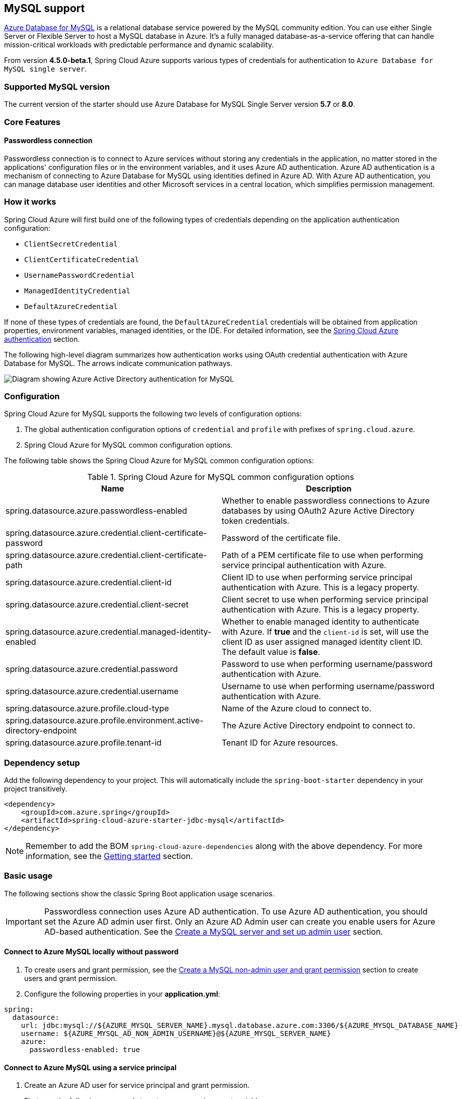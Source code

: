 [#mysql-support]
== MySQL support

link:https://azure.microsoft.com/services/mysql/[Azure Database for MySQL] is a relational database service powered by the MySQL community edition. You can use either Single Server or Flexible Server to host a MySQL database in Azure. It's a fully managed database-as-a-service offering that can handle mission-critical workloads with predictable performance and dynamic scalability.

From version **4.5.0-beta.1**, Spring Cloud Azure supports various types of credentials for authentication to `Azure Database for MySQL single server`.

=== Supported MySQL version

The current version of the starter should use Azure Database for MySQL Single Server version **5.7** or **8.0**.

=== Core Features

==== Passwordless connection

Passwordless connection is to connect to Azure services without storing any credentials in the application, no matter stored in the applications' configuration files or in the environment variables, and it uses Azure AD authentication. Azure AD authentication is a mechanism of connecting to Azure Database for MySQL using identities defined in Azure AD. With Azure AD authentication, you can manage database user identities and other Microsoft services in a central location, which simplifies permission management.

=== How it works

Spring Cloud Azure will first build one of the following types of credentials depending on the application authentication configuration:

- `ClientSecretCredential`
- `ClientCertificateCredential`
- `UsernamePasswordCredential`
- `ManagedIdentityCredential`
- `DefaultAzureCredential`

If none of these types of credentials are found, the `DefaultAzureCredential` credentials will be obtained from application properties, environment variables, managed identities, or the IDE. For detailed information, see the link:index.html#authentication[Spring Cloud Azure authentication] section.

The following high-level diagram summarizes how authentication works using OAuth credential authentication with Azure Database for MySQL. The arrows indicate communication pathways.

image:https://user-images.githubusercontent.com/58474919/192254109-22341bfc-20a9-4fe5-bc62-92ed7b253343.png[Diagram showing Azure Active Directory authentication for MySQL]

=== Configuration

Spring Cloud Azure for MySQL supports the following two levels of configuration options:

1. The global authentication configuration options of `credential` and `profile` with prefixes of `spring.cloud.azure`.

2. Spring Cloud Azure for MySQL common configuration options.

The following table shows the Spring Cloud Azure for MySQL common configuration options:

.Spring Cloud Azure for MySQL common configuration options
[cols="2*", options="header"]
|===
| Name                                                                                                   | Description
| spring.datasource.azure.passwordless-enabled                                                           | Whether to enable passwordless connections to Azure databases by using OAuth2 Azure Active Directory token credentials.
| spring.datasource.azure.credential.client-certificate-password                                         | Password of the certificate file.
| spring.datasource.azure.credential.client-certificate-path                                             | Path of a PEM certificate file to use when performing service principal authentication with Azure.
| spring.datasource.azure.credential.client-id                                                           | Client ID to use when performing service principal authentication with Azure. This is a legacy property.
| spring.datasource.azure.credential.client-secret                                                       | Client secret to use when performing service principal authentication with Azure. This is a legacy property.
| spring.datasource.azure.credential.managed-identity-enabled                                            | Whether to enable managed identity to authenticate with Azure. If *true* and the `client-id` is set, will use the client ID as user assigned managed identity client ID. The default value is *false*.
| spring.datasource.azure.credential.password                                                            | Password to use when performing username/password authentication with Azure.
| spring.datasource.azure.credential.username                                                            | Username to use when performing username/password authentication with Azure.
| spring.datasource.azure.profile.cloud-type                                                             | Name of the Azure cloud to connect to.
| spring.datasource.azure.profile.environment.active-directory-endpoint                                  | The Azure Active Directory endpoint to connect to.
| spring.datasource.azure.profile.tenant-id                                                              | Tenant ID for Azure resources.
|===

=== Dependency setup

Add the following dependency to your project. This will automatically include the `spring-boot-starter` dependency in your project transitively.

[source,xml]
----
<dependency>
    <groupId>com.azure.spring</groupId>
    <artifactId>spring-cloud-azure-starter-jdbc-mysql</artifactId>
</dependency>
----

NOTE: Remember to add the BOM `spring-cloud-azure-dependencies` along with the above dependency. For more information, see the link:index.html#getting-started[Getting started] section.

=== Basic usage

The following sections show the classic Spring Boot application usage scenarios.


IMPORTANT: Passwordless connection uses Azure AD authentication. To use Azure AD authentication, you should set the Azure AD admin user first. Only an Azure AD Admin user can create you enable users for Azure AD-based authentication. See the link:https://learn.microsoft.com/azure/developer/java/spring-framework/configure-spring-data-jdbc-with-azure-mysql?branch=release-cred-free-java&tabs=passwordless#create-a-mysql-server-and-set-up-admin-user[Create a MySQL server and set up admin user] section.

==== Connect to Azure MySQL locally without password

1. To create users and grant permission, see the link:https://learn.microsoft.com/azure/developer/java/spring-framework/configure-spring-data-jdbc-with-azure-mysql?branch=release-cred-free-java&tabs=passwordless#create-a-mysql-non-admin-user-and-grant-permission[Create a MySQL non-admin user and grant permission] section to create users and grant permission.

2. Configure the following properties in your *application.yml*:

[source,yaml]
----
spring:
  datasource:
    url: jdbc:mysql://${AZURE_MYSQL_SERVER_NAME}.mysql.database.azure.com:3306/${AZURE_MYSQL_DATABASE_NAME}
    username: ${AZURE_MYSQL_AD_NON_ADMIN_USERNAME}@${AZURE_MYSQL_SERVER_NAME}
    azure:
      passwordless-enabled: true
----

==== Connect to Azure MySQL using a service principal

1. Create an Azure AD user for service principal and grant permission.
+
First, use the following commands to set up some environment variables.
+
[source,bash]
----
export AZURE_MYSQL_AZURE_AD_SP_USERID=`az ad sp list --display-name <service_principal-name> --query '[0].appId' -otsv`
export AZURE_MYSQL_AZURE_AD_SP_USERNAME=<YOUR_MYSQL_AZURE_AD_USERNAME>
export AZURE_MYSQL_SERVER_NAME=<YOUR_MYSQL_SERVER_NAME>
export AZURE_MYSQL_DATABASE_NAME=<YOUR_MYSQL_DATABASE_NAME>
export CURRENT_USERNAME=$(az ad signed-in-user show --query userPrincipalName -o tsv)
----
+
Then, create a SQL script called *create_ad_user_sp.sql* for creating a non-admin user. Add the following contents and save it locally:
+
[source,bash]
----
cat << EOF > create_ad_user_sp.sql
SET aad_auth_validate_oids_in_tenant = OFF;
CREATE AADUSER '$AZURE_MYSQL_AZURE_AD_SP_USERNAME' IDENTIFIED BY '$AZURE_MYSQL_AZURE_AD_SP_USERID';
GRANT ALL PRIVILEGES ON $AZURE_MYSQL_DATABASE_NAME.* TO '$AZURE_MYSQL_AZURE_AD_SP_USERNAME'@'%';
FLUSH privileges;
EOF
----
+
Use the following command to run the SQL script to create the Azure AD non-admin user:
+
[source,bash]
----
mysql -h $AZURE_MYSQL_SERVER_NAME.mysql.database.azure.com --user $CURRENT_USERNAME@$AZURE_MYSQL_SERVER_NAME --enable-cleartext-plugin --password=`az account get-access-token --resource-type oss-rdbms --output tsv --query accessToken` < create_ad_user_sp.sql
----
+
Now use the following command to remove the temporary SQL script file:
+
[source,bash]
----
rm create_ad_user_sp.sql
----

2. Configure the following properties in your *application.yml* file:

[source,yaml]
----
spring:
  cloud:
    azure:
      credential:
        client-id: ${AZURE_CLIENT_ID}
        client-secret: ${AZURE_CLIENT_SECRET}
      profile:
        tenant-id: ${AZURE_TENANT_ID}
  datasource:
    url: jdbc:mysql://${AZURE_MYSQL_SERVER_NAME}.mysql.database.azure.com:3306/${AZURE_MYSQL_DATABASE_NAME}
    username: ${AZURE_MYSQL_AD_SP_USERNAME}@${AZURE_MYSQL_SERVER_NAME}
    azure:
      passwordless-enabled: true
----

==== Connect to Azure MySQL with Managed Identity in Azure Spring Apps

1. To enable managed identity, see the link:https://learn.microsoft.com/azure/developer/java/spring-framework/migrate-mysql-to-passwordless-connection?branch=release-cred-free-java&tabs=sign-in-azure-cli%2Cjava%2Capp-service%2Capp-service-identity#create-the-managed-identity-using-the-azure-portal[Create the managed identity using the Azure Portal] section to enable managed identity.

2. To grant permissions, see the link:https://learn.microsoft.com/azure/developer/java/spring-framework/migrate-mysql-to-passwordless-connection?branch=release-cred-free-java&tabs=sign-in-azure-cli%2Cjava%2Capp-service%2Capp-service-identity#assign-roles-to-the-managed-identity[Assign roles to the managed identity] section to grant permissions.

3. Configure the following properties in `application.yml`:

[source,yaml]
----
spring:
  datasource:
    url: jdbc:mysql://${AZURE_MYSQL_SERVER_NAME}.mysql.database.azure.com:3306/${AZURE_MYSQL_DATABASE_NAME}
    username: ${AZURE_MYSQL_AD_MI_USERNAME}@${AZURE_MYSQL_SERVER_NAME}
    azure:
      passwordless-enabled: true
----
